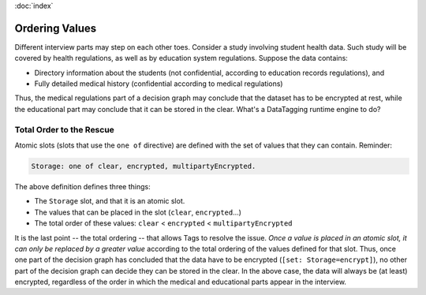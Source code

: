 :doc:`index`

================
Ordering Values
================

Different interview parts may step on each other toes. Consider a study involving student health data. Such study will be covered by health regulations, as well as by education system regulations. Suppose the data contains:

* Directory information about the students (not confidential, according to education records regulations), and
* Fully detailed medical history (confidential according to medical regulations)

Thus, the medical regulations part of a decision graph may conclude that the dataset has to be encrypted at rest, while the educational part may conclude that it can be stored in the clear. What's a DataTagging runtime engine to do?

--------------------------------
Total Order to the Rescue
--------------------------------

Atomic slots (slots that use the ``one of`` directive) are defined with the set of values that they can contain. Reminder:

.. code ::

  Storage: one of clear, encrypted, multipartyEncrypted.

The above definition defines three things:

* The ``Storage`` slot, and that it is an atomic slot.
* The values that can be placed in the slot (``clear``, ``encrypted``...)
* The total order of these values: ``clear`` < ``encrypted`` < ``multipartyEncrypted``

It is the last point -- the total ordering -- that allows Tags to resolve the issue. *Once a value is placed in an atomic slot, it can only be replaced by a greater value* according to the total ordering of the values defined for that slot. Thus, once one part of the decision graph has concluded that the data have to be encrypted (``[set: Storage=encrypt]``), no other part of the decision graph can decide they can be stored in the clear. In the above case, the data will always be (at least) encrypted, regardless of the order in which the medical and educational parts appear in the interview.
